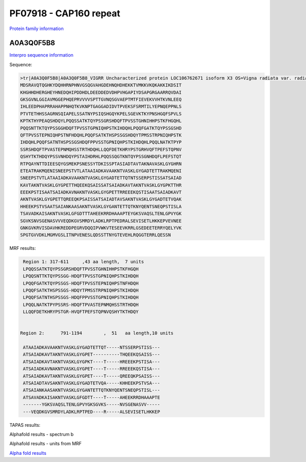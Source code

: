 PF07918 - CAP160 repeat
=======================

`Protein family information <https://www.ebi.ac.uk/interpro/entry/pfam/PF07918/>`_


A0A3Q0F5B8
----------

`Interpro sequence information <https://www.ebi.ac.uk/interpro/protein/UniProt//>`_

Sequence:

.. code-block:: Sequence
  
  >tr|A0A3Q0F5B8|A0A3Q0F5B8_VIGRR Uncharacterized protein LOC106762671 isoform X3 OS=Vigna radiata var. radiata OX=3916 GN=LOC106762671 PE=4 SV=1
  MDSRAVQTQGHKYDQHHRNPHNVGSQGVAHGDEHNQHDHEKKTVMKKVKQKAKKIKDSIT
  KHGHHDHERGHEYHNEDQHIPDDHDLDEEDDEDVDHPVHGAPIYDSAPGRGAARRQVDAI
  GKSGVNLGGIAVMGGEPHQEPRVVVVSPTTGVNQSGVAEPTMTFIEVEKVVHTKVNLEEQ
  IHLEEDPHAPRRAHAPPNHQTKVKNPTGAGGADIDVTPVEKSFSRMTILYEPNQEPPNLS
  PTVTETHHSSAGRNSQIAPELSSATNYPSIQSHGQYKPELSGEVKTKYPNSHGQFSPVLS
  KPTKTHYPEAQSHDQYLPQQSSATKTQYPSSGRSHDQFTPVSSTGHNIHHPSTKFHGQHL
  PQQSNTTKTQYPSSGGHDQFTPVSSTGPNIQHPSTKIHDQHLPQQFGATKTQYPSSGSHD
  QFTPVSSTEPNIQHPSTNFHDQHLPQQFSATKTHSPSSGSHDQYTPMSSTRPNIQHPSTK
  IHDQHLPQQFSATNTHSPSSGSHDQFPPVSSTGPNIQHPSTKIHDQHLPQQLNATKTPYP
  SSRSHDQFTPVASTEPNMQHSSTRTHDQHLLQQFDETKHRYPSTGRHVQFTPEFSTQPNV
  QSHYTKTHDQYPSSVNHDQYPSTAIHDRHLPQQSSQGTKNTQYPSSGNHDQFLPEFSTQT
  RTPQAYNTTDIEESQYGSMEKPSNESSYTDKISSPTASIADTAVTAKNAVASKLGYGHRN
  ETEATRAKMQENISNEEPSTVTLATAAIADKAVAAKNTVASKLGYGADTETTRAKMQENI
  SNEEPSTVTLATAAIADKAVAAKNTVASKLGYGADTETTQTNTSSERPSTISSATSAIAD
  KAVTAKNTVASKLGYGPETTHQEEKQSAISSATSAIADKAVTAKNTVASKLGYGPKTTHR
  EEEKPSTISAATSAIADKAVNAKNTVASKLGYGPETTRREEEKQSTISAATSAIADKAVT
  AKNTVASKLGYGPETTQREEQKPSAISSATSAIADTAVSAKNTVASKLGYGADTETVQAK
  HHEEKPSTVSAATSAIANKAASAKNTVASKLGYGANTETTQTKNYQENTSNEQPSTISLA
  TSAVADKAISAKNTVASKLGFGDTTTAHEEKRRDHAAAPTEYGKSVAQSLTENLGPVYGK
  SGVKSNVSGENASVVVEQDKGVSMRDYLADKLRPTPEDRALSEVISETLHKKEPVEVNEE
  GNKGVKRVISDAVHKREDDPEGRVDQQIPVWKVTESEEVKRRLGSEDEETERRYQELYVK
  SPGTGVVDKLMGMVGSLITNPVENESLQDSSTTNYGTEVEHLRQGGTERRLQESSN


MRF results:

.. code-block:: MRFresults

  Region 1: 317-611 	,43 aa length,	7 units
  LPQQSSATKTQYPSSGRSHDQFTPVSSTGHNIHHPSTKFHGQH
  LPQQSNTTKTQYPSSGG-HDQFTPVSSTGPNIQHPSTKIHDQH
  LPQQFGATKTQYPSSGS-HDQFTPVSSTEPNIQHPSTNFHDQH
  LPQQFSATKTHSPSSGS-HDQYTPMSSTRPNIQHPSTKIHDQH
  LPQQFSATNTHSPSSGS-HDQFPPVSSTGPNIQHPSTKIHDQH
  LPQQLNATKTPYPSSRS-HDQFTPVASTEPNMQHSSTRTHDQH
  LLQQFDETKHRYPSTGR-HVQFTPEFSTQPNVQSHYTKTHDQY


 Region 2:  	791-1194 	,  51 	aa length,10 units

  ATAAIADKAVAAKNTVASKLGYGADTETTQT-----NTSSERPSTISS---
  ATSAIADKAVTAKNTVASKLGYGPET----------THQEEKQSAISS---
  ATSAIADKAVTAKNTVASKLGYGPKT----T-----HREEEKPSTISA---
  ATSAIADKAVNAKNTVASKLGYGPET----T-----RREEEKQSTISA---
  ATSAIADKAVTAKNTVASKLGYGPET----T-----QREEQKPSAISS---
  ATSAIADTAVSAKNTVASKLGYGADTETVQA-----KHHEEKPSTVSA---
  ATSAIANKAASAKNTVASKLGYGANTETTQTKNYQENTSNEQPSTISL---
  ATSAVADKAISAKNTVASKLGFGDTT----T-----AHEEKRRDHAAAPTE
  -------YGKSVAQSLTENLGPVYGKSGVKS-----NVSGENASVV-----
  ---VEQDKGVSMRDYLADKLRPTPED----R-----ALSEVISETLHKKEP
  
TAPAS results:

.. code-block:: TAPASresults



Alphafold results - spectrum b

.. image:: /images/A0A3Q0F5B8alphafold.png

Alphafold results - units from MRF 

.. image:: /images/A0A3Q0F5B8alphafoldUnits.png

`Alpha fold results <https://github.com/DraLaylaHirsh/AlphaFoldPfam/blob/97c197c3279ce9aaecacc06f07c7393122b67b6b/docs/A0A3Q0F5B8_cutted_791fc.result.zip>`_

